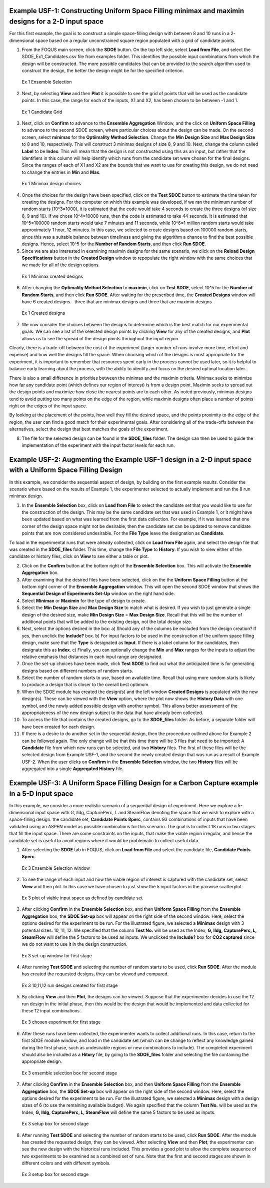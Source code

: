 Example USF-1: Constructing Uniform Space Filling minimax and maximin designs for a 2-D input space
---------------------------------------------------------------------------------------------------

For this first example, the goal is to construct a simple space-filling design with between 8 and 10 runs in a 2-dimensional space based on a regular unconstrained square region populated with a grid of candidate points. 

1. From the FOQUS main screen, click the **SDOE** button. On the top left side, select **Load from File**, and select the SDOE_Ex1_Candidates.csv file from examples folder. This identifies the possible input combinations from which the design will be constructed. The more possible candidates that can be provided to the search algorithm used to construct the design, the better the design might be for the specified criterion. 

.. figure:: figs/Ex1_1_load_candidate.png
   :alt: Home Screen
   :name: fig.Ex1_1_load_candidate
   
   Ex 1 Ensemble Selection
   
2. Next, by selecting **View** and then **Plot** it is possible to see the grid of points that will be used as the candidate points. In this case, the range for each of the inputs, X1 and X2, has been chosen to be between -1 and 1.

.. figure:: figs/Ex1_2_candidate_grid.png
   :alt: Home Screen
   :name: fig.Ex1_2_candidate_grid
   
   Ex 1 Candidate Grid
   
3. Next, click on **Confirm** to advance to the **Ensemble Aggregation** Window, and the click on **Uniform Space Filling** to advance to the second SDOE screen, where particular choices about the design can be made. On the second screen, select **minimax** for the **Optiimality Method Selection**. Change the **Min Design Size** and **Max Design Size** to 8 and 10, respectively. This will construct 3 minimax designs of size 8, 9 and 10. Next, change the column called **Label** to be **Index**. This will mean that the design is not constructed using this as an input, but rather that the identifiers in this column will help identify which runs from the candidate set were chosen for the final designs. Since the ranges of each of X1 and X2 are the bounds that we want to use for creating this design, we do not need to change the entries in **Min** and **Max**.

.. figure:: figs/Ex1U_3_mM_choices.png
   :alt: Home Screen
   :name: fig.Ex1U_3_mM_choices
   
   Ex 1 Minimax design choices
   
4. Once the choices for the design have been specified, click on the **Test SDOE** button to estimate the time taken for creating the designs. For the computer on which this example was developed, if we ran the minimum number of random starts (10^3=1000), it is estimated that the code would take 4 seconds to create the three designs (of size 8, 9 and 10). If we chose 10^4=10000 runs, then the code is estimated to take 44 seconds. It is estimated that 10^5=100000 random starts would take 7 minutes and 11 seconds, while 10^6=1 million random starts would take approximately 1 hour, 12 minutes. In this case, we selected to create designs based on 100000 random starts, since this was a suitable balance between timeliness and giving the algorithm a chance to find the best possible designs. Hence, select 10^5 for the **Number of Random Starts**, and then click **Run SDOE**.  

5. Since we are also interested in examining maximin designs for the same scenario, we click on the **Reload Design Specifications** button in the **Created Design** window to repopulate the right window with the same choices that we made for all of the design options.

.. figure:: figs/Ex1_4_mM_created_designs.png
   :alt: Home Screen
   :name: fig.Ex1_4_mM_created_designs
   
   Ex 1 Minimax created designs
   
6. After changing the  **Optimality Method Selection** to **maximin**, click on **Test SDOE**, select 10^5 for the **Number of Random Starts**, and then click **Run SDOE**. After waiting for the prescribed time, the **Created Designs** window will have 6 created designs - three that are minimax designs and three that are maximin designs.

.. figure:: figs/Ex1_5_all_created_designs.png
   :alt: Home Screen
   :name: fig.Ex1_5_all_created_designs
   
   Ex 1 Created designs
   
7. We now consider the choices between the designs to determine which is the best match for our experimental goals. We can see a list of the selected design points by clicking **View** for any of the created designs, and **Plot** allows us to see the spread of the design points throughout the input region. 

Clearly, there is a trade-off between the cost of the experiment (larger number of runs involve more time, effort and expense) and how well the designs fill the space. When choosing which of the designs is most appropriate for the experiment, it is important to remember that resources spent early in the process cannot be used later, so it is helpful to balance early learning about the process, with the ability to identify and focus on the desired optimal location later.

There is also a small difference in priorities between the minimax and the maximin criteria. Minimax seeks to minimize how far any candidate point (which defines our region of interest) is from a design point. Maximin seeks to spread out the design points and maximize how close the nearest points are to each other. As noted previously, minimax designs tend to avoid putting too many points on the edge of the region, while maximin designs often place a number of points right on the edges of the input space. 

By looking at the placement of the points, how well they fill the desired space, and the points proximity to the edge of the region, the user can find a good match for their experimental goals. After considering all of the trade-offs between the alternatives, select the design that best matches the goals of the experiment.

8. The file for the selected design can be found in the **SDOE_files** folder. The design can then be used to guide the implementation of the experiment with the input factor levels for each run.

Example USF-2: Augmenting the Example USF-1 design in a 2-D input space with a Uniform Space Filling Design
-----------------------------------------------------------------------------------------------------------

In this example, we consider the sequential aspect of design, by building on the first example results. Consider the scenario where based on the results of Example 1, the experimenter selected to actually implement and run the 8 run minimax design.

1. In the **Ensemble Selection** box, click on **Load from File** to select the candidate set that you would like to use for the construction of the design. This may be the same candidate set that was used in Example 1, or it might have been updated based on what was learned from the first data collection. For example, if it was learned that one corner of the design space might not be desirable, then the candidate set can be updated to remove candidate points that are now considered undesirable. For the **File Type** leave the designation as **Candidate**.

To load in the experimental runs that were already collected, click on **Load from File** again, and select the design file that was created in the  **SDOE_files** folder. This time, change the **File Type** to **History**. If you wish to view either of the candidate or history files, click on **View** to see either a table or plot.

2. Click on the **Confirm** button at the bottom right of the **Ensemble Selection** box. This will activate the **Ensemble Aggregation** box.

3. After examining that the desired files have been selected, click on the the **Uniform Space Filling** button at the bottom right corner of the **Ensemble Aggregation** window. This will open the second SDOE window that shows the **Sequential Design of Experiments Set-Up** window on the right hand side.

4. Select **Minimax** or **Maximin** for the type of design to create.

5. Select the **Min Design Size** and **Max Design Size** to match what is desired. If you wish to just generate a single design of the desired size, make **Min Design Size** = **Max Design Size**. Recall that this will be the number of additional points that will be added to the existing design, not the total design size.

6. Next, select the options desired in the box: a) Should any of the columns be excluded from the design creation? If yes, then unclick the **Include?** box.  b) For input factors to be used in the construction of the uniform space filling design, make sure that the **Type** is designated as **Input**. If there is a label column for the candidates, then designate this as **Index**.  c) Finally, you can optionally change the **Min** and **Max** ranges for the inputs to adjust the relative emphasis that distances in each input range are designated.

7. Once the set-up choices have been made, click **Test SDOE** to find out what the anticipated time is for generating designs based on different numbers of random starts.

8. Select the number of random starts to use, based on available time. Recall that using more random starts is likely to produce a design that is closer to the overall best optimum.

9. When the SDOE module has created the design(s) and the left window **Created Designs** is populated with the new design(s). These can be viewed with the **View** option, where the plot now shows the **History Data** with one symbol, and the newly added possible design with another symbol. This allows better assessment of the appropriateness of the new design subject to the data that have already been collected.

10. To access the file that contains the created designs, go to the **SDOE_files** folder. As before, a separate folder will have been created for each design.

11. If there is a desire to do another set in the sequential design, then the proceedure outlined above for Example 2 can be followed again. The only change will be that this time there will be 3 files that need to be imported: A **Candidate** file from which new runs can be selected, and two **History** files. The first of these files will be the selected design from Example USF-1, and the second the newly created design that was run as a result of Example USF-2. When the user clicks on **Confirm** in the **Ensemble Selection** window, the two **History** files will be aggregated into a single **Aggregated History** file.

Example USF-3: A Uniform Space Filling Design for a Carbon Capture example in a 5-D input space
-----------------------------------------------------------------------------------------------

In this example, we consider a more realistic scenario of a sequential design of experiment. Here we explore a 5-dimensional input space with G, lldg, CapturePerc, L and SteamFlow denoting the space that we wish to explore with a space-filling design. the candidate set, **Candidate Points 8perc**, contains 93 combinations of inputs that have been validated using an ASPEN model as possible combinations for this scenario. The goal is to collect 18 runs in two stages that fill the input space. There are some constraints on the inputs, that make the viable region irregular, and hence the candidate set is useful to avoid regions where it would be problematic to collect useful data.

1. After selecting the **SDOE** tab in FOQUS, click on **Load from File** and select the candidate file, **Candidate Points 8perc**. 

.. figure:: figs/Ex3_view1.png
   :alt: Home Screen
   :name: fig.Ex3_view1
   
   Ex 3 Ensemble Selection window
   
2. To see the range of each input and how the viable region of interest is captured with the candidate set, select **View** and then plot. In this case we have chosen to just show the 5 input factors in the pairwise scatterplot.

.. figure:: figs/Ex3_candidate_plot.png
   :alt: Home Screen
   :name: fig.Ex3_candidate_plot
   
   Ex 3 plot of viable input space as defined by candidate set
   
3. After clicking **Confirm** in the **Ensemble Selection** box, and then **Uniform Space Filling** from the **Ensemble Aggregation** box, the **SDOE Set-up** box will appear on the right side of the second window. Here, select the options desired for the experiment to be run. For the illustrated figure, we selected a **Minimax** design with 3 potential sizes: 10, 11, 12. We specified that the column **Test No.** will be used as the Index, **G, lldg, CapturePerc, L, SteamFlow** will define the 5 factors to be used as inputs. We unclicked the **Include?** box for **CO2 captured** since we do not want to use it in the design construction.

.. figure:: figs/Ex3_setup.png
   :alt: Home Screen
   :name: fig.Ex3_setup
   
   Ex 3 set-up window for first stage
   
4. After running **Test SDOE** and selecting the number of random starts to be used, click **Run SDOE**. After the module has created the requested designs, they can be viewed and compared.

.. figure:: figs/Ex3_created_designs.png
   :alt: Home Screen
   :name: fig.Ex3_created_designs
   
   Ex 3 10,11,12 run designs created for first stage
   
5. By clicking **View** and then **Plot**, the designs can be viewed. Suppose that the experimenter decides to use the 12 run design in the initial phase, then this would be the design that would be implemented and data collected for these 12 input combinations.

.. figure:: figs/Ex3_12run_design.png
   :alt: Home Screen
   :name: fig.Ex3_12run_design
   
   Ex 3 chosen experiment for first stage
   
6. After these runs have been collected, the experimenter wants to collect additional runs. In this case, return to the first SDOE module window, and load in the candidate set (which can be change to reflect any knowledge gained during the first phase, such as undesirable regions or new combinations to include). The completed experiment should also be included as a **Hitory** file, by going to the **SDOE_files** folder and selecting the file containing the appropriate design.

.. figure:: figs/Ex3_ensemble_w_history.png
   :alt: Home Screen
   :name: fig.Ex3_ensemble_w_history
   
   Ex 3 ensemble selection box for second stage
   
7. After clicking **Confirm** in the **Ensemble Selection** box, and then **Uniform Space Filling** from the **Ensemble Aggregation** box, the **SDOE Set-up** box will appear on the right side of the second window. Here, select the options desired for the experiment to be run. For the illustrated figure, we selected a **Minimax** design with a design sizes of 6 (to use the remaining available budget). We again specified that the column **Test No.** will be used as the Index, **G, lldg, CapturePerc, L, SteamFlow** will define the same 5 factors to be used as inputs. 

.. figure:: figs/Ex3_setup_round2.png
   :alt: Home Screen
   :name: fig.Ex3_setup_round2
   
   Ex 3 setup box for second stage
   
8. After running **Test SDOE** and selecting the number of random starts to be used, click **Run SDOE**. After the module has created the requested design, they can be viewed. After selecting **View** and then **Plot**, the experimenter can see the new design with the historical runs included. This provides a good plot to allow the complete sequence of two experiments to be examined as a combined set of runs. Note that the first and second stages are shown in different colors and with different symbols.

.. figure:: figs/Ex3_6run_round2.png
   :alt: Home Screen
   :name: fig.Ex3_6run_round2
   
   Ex 3 setup box for second stage  

